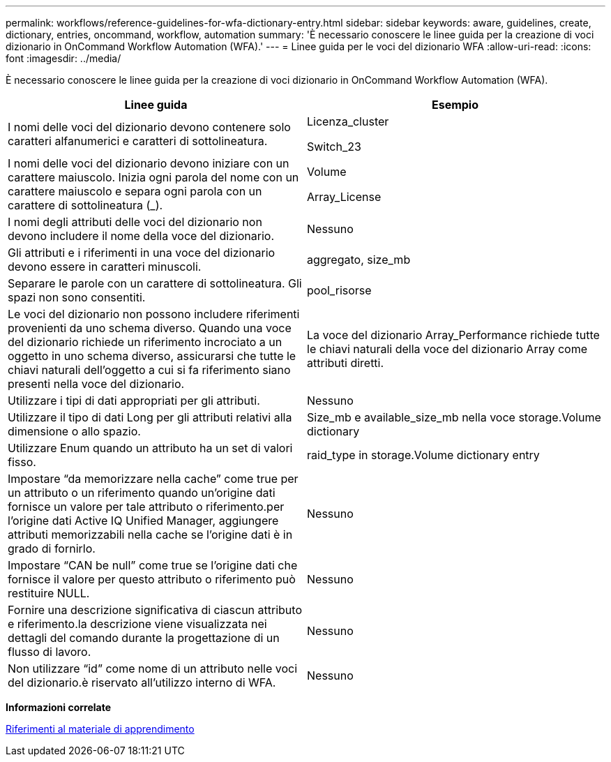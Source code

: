 ---
permalink: workflows/reference-guidelines-for-wfa-dictionary-entry.html 
sidebar: sidebar 
keywords: aware, guidelines, create, dictionary, entries, oncommand, workflow, automation 
summary: 'È necessario conoscere le linee guida per la creazione di voci dizionario in OnCommand Workflow Automation (WFA).' 
---
= Linee guida per le voci del dizionario WFA
:allow-uri-read: 
:icons: font
:imagesdir: ../media/


[role="lead"]
È necessario conoscere le linee guida per la creazione di voci dizionario in OnCommand Workflow Automation (WFA).

[cols="2*"]
|===
| Linee guida | Esempio 


 a| 
I nomi delle voci del dizionario devono contenere solo caratteri alfanumerici e caratteri di sottolineatura.
 a| 
Licenza_cluster

Switch_23



 a| 
I nomi delle voci del dizionario devono iniziare con un carattere maiuscolo. Inizia ogni parola del nome con un carattere maiuscolo e separa ogni parola con un carattere di sottolineatura (_).
 a| 
Volume

Array_License



 a| 
I nomi degli attributi delle voci del dizionario non devono includere il nome della voce del dizionario.
 a| 
Nessuno



 a| 
Gli attributi e i riferimenti in una voce del dizionario devono essere in caratteri minuscoli.
 a| 
aggregato, size_mb



 a| 
Separare le parole con un carattere di sottolineatura. Gli spazi non sono consentiti.
 a| 
pool_risorse



 a| 
Le voci del dizionario non possono includere riferimenti provenienti da uno schema diverso. Quando una voce del dizionario richiede un riferimento incrociato a un oggetto in uno schema diverso, assicurarsi che tutte le chiavi naturali dell'oggetto a cui si fa riferimento siano presenti nella voce del dizionario.
 a| 
La voce del dizionario Array_Performance richiede tutte le chiavi naturali della voce del dizionario Array come attributi diretti.



 a| 
Utilizzare i tipi di dati appropriati per gli attributi.
 a| 
Nessuno



 a| 
Utilizzare il tipo di dati Long per gli attributi relativi alla dimensione o allo spazio.
 a| 
Size_mb e available_size_mb nella voce storage.Volume dictionary



 a| 
Utilizzare Enum quando un attributo ha un set di valori fisso.
 a| 
raid_type in storage.Volume dictionary entry



 a| 
Impostare "`da memorizzare nella cache`" come true per un attributo o un riferimento quando un'origine dati fornisce un valore per tale attributo o riferimento.per l'origine dati Active IQ Unified Manager, aggiungere attributi memorizzabili nella cache se l'origine dati è in grado di fornirlo.
 a| 
Nessuno



 a| 
Impostare "`CAN be null`" come true se l'origine dati che fornisce il valore per questo attributo o riferimento può restituire NULL.
 a| 
Nessuno



 a| 
Fornire una descrizione significativa di ciascun attributo e riferimento.la descrizione viene visualizzata nei dettagli del comando durante la progettazione di un flusso di lavoro.
 a| 
Nessuno



 a| 
Non utilizzare "`id`" come nome di un attributo nelle voci del dizionario.è riservato all'utilizzo interno di WFA.
 a| 
Nessuno

|===
*Informazioni correlate*

xref:reference-references-to-learning-material.adoc[Riferimenti al materiale di apprendimento]
